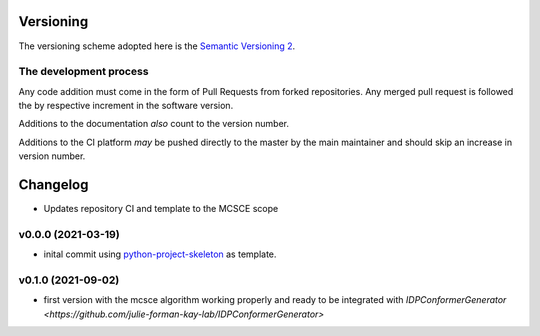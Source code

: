 Versioning
==========

The versioning scheme adopted here is the `Semantic Versioning 2`_.

The development process
-----------------------

Any code addition must come in the form of Pull Requests from forked
repositories. Any merged pull request is followed the by respective increment in
the software version.

Additions to the documentation *also* count to the version number.

Additions to the CI platform *may* be pushed directly to the master by the main
maintainer and should skip an increase in version number.

Changelog
=========

* Updates repository CI and template to the MCSCE scope

v0.0.0 (2021-03-19)
-------------------

* inital commit using `python-project-skeleton <https://github.com/joaomcteixeira/python-project-skeleton>`_ as template.

.. _Semantic Versioning 2: https://semver.org/#semantic-versioning-200


v0.1.0 (2021-09-02)
-------------------

* first version with the mcsce algorithm working properly and ready to be integrated with `IDPConformerGenerator <https://github.com/julie-forman-kay-lab/IDPConformerGenerator>`